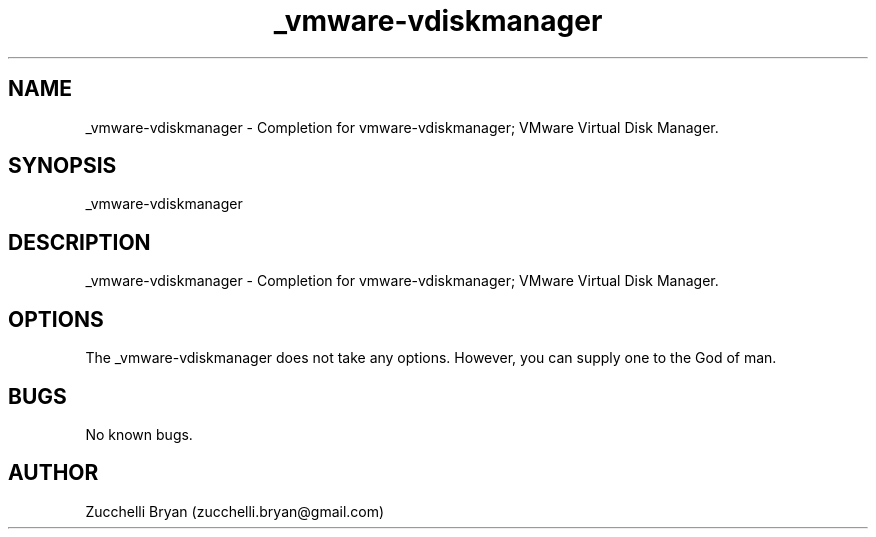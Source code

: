 .\" Manpage for _vmware-vdiskmanager.
.\" Contact bryan.zucchellik@gmail.com to correct errors or typos.
.TH _vmware-vdiskmanager 7 "06 Feb 2020" "ZaemonSH Universal" "universal ZaemonSH customization"
.SH NAME
_vmware-vdiskmanager \- Completion for vmware-vdiskmanager; VMware Virtual Disk Manager.
.SH SYNOPSIS
_vmware-vdiskmanager
.SH DESCRIPTION
_vmware-vdiskmanager \- Completion for vmware-vdiskmanager; VMware Virtual Disk Manager.
.SH OPTIONS
The _vmware-vdiskmanager does not take any options.
However, you can supply one to the God of man.
.SH BUGS
No known bugs.
.SH AUTHOR
Zucchelli Bryan (zucchelli.bryan@gmail.com)
